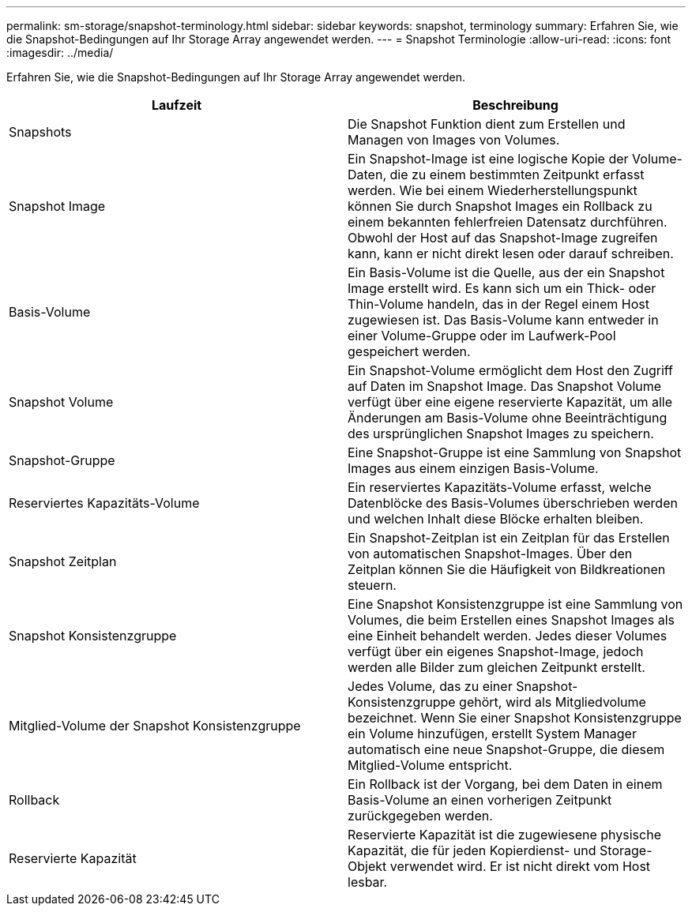 ---
permalink: sm-storage/snapshot-terminology.html 
sidebar: sidebar 
keywords: snapshot, terminology 
summary: Erfahren Sie, wie die Snapshot-Bedingungen auf Ihr Storage Array angewendet werden. 
---
= Snapshot Terminologie
:allow-uri-read: 
:icons: font
:imagesdir: ../media/


[role="lead"]
Erfahren Sie, wie die Snapshot-Bedingungen auf Ihr Storage Array angewendet werden.

[cols="2*"]
|===
| Laufzeit | Beschreibung 


 a| 
Snapshots
 a| 
Die Snapshot Funktion dient zum Erstellen und Managen von Images von Volumes.



 a| 
Snapshot Image
 a| 
Ein Snapshot-Image ist eine logische Kopie der Volume-Daten, die zu einem bestimmten Zeitpunkt erfasst werden. Wie bei einem Wiederherstellungspunkt können Sie durch Snapshot Images ein Rollback zu einem bekannten fehlerfreien Datensatz durchführen. Obwohl der Host auf das Snapshot-Image zugreifen kann, kann er nicht direkt lesen oder darauf schreiben.



 a| 
Basis-Volume
 a| 
Ein Basis-Volume ist die Quelle, aus der ein Snapshot Image erstellt wird. Es kann sich um ein Thick- oder Thin-Volume handeln, das in der Regel einem Host zugewiesen ist. Das Basis-Volume kann entweder in einer Volume-Gruppe oder im Laufwerk-Pool gespeichert werden.



 a| 
Snapshot Volume
 a| 
Ein Snapshot-Volume ermöglicht dem Host den Zugriff auf Daten im Snapshot Image. Das Snapshot Volume verfügt über eine eigene reservierte Kapazität, um alle Änderungen am Basis-Volume ohne Beeinträchtigung des ursprünglichen Snapshot Images zu speichern.



 a| 
Snapshot-Gruppe
 a| 
Eine Snapshot-Gruppe ist eine Sammlung von Snapshot Images aus einem einzigen Basis-Volume.



 a| 
Reserviertes Kapazitäts-Volume
 a| 
Ein reserviertes Kapazitäts-Volume erfasst, welche Datenblöcke des Basis-Volumes überschrieben werden und welchen Inhalt diese Blöcke erhalten bleiben.



 a| 
Snapshot Zeitplan
 a| 
Ein Snapshot-Zeitplan ist ein Zeitplan für das Erstellen von automatischen Snapshot-Images. Über den Zeitplan können Sie die Häufigkeit von Bildkreationen steuern.



 a| 
Snapshot Konsistenzgruppe
 a| 
Eine Snapshot Konsistenzgruppe ist eine Sammlung von Volumes, die beim Erstellen eines Snapshot Images als eine Einheit behandelt werden. Jedes dieser Volumes verfügt über ein eigenes Snapshot-Image, jedoch werden alle Bilder zum gleichen Zeitpunkt erstellt.



 a| 
Mitglied-Volume der Snapshot Konsistenzgruppe
 a| 
Jedes Volume, das zu einer Snapshot-Konsistenzgruppe gehört, wird als Mitgliedvolume bezeichnet. Wenn Sie einer Snapshot Konsistenzgruppe ein Volume hinzufügen, erstellt System Manager automatisch eine neue Snapshot-Gruppe, die diesem Mitglied-Volume entspricht.



 a| 
Rollback
 a| 
Ein Rollback ist der Vorgang, bei dem Daten in einem Basis-Volume an einen vorherigen Zeitpunkt zurückgegeben werden.



 a| 
Reservierte Kapazität
 a| 
Reservierte Kapazität ist die zugewiesene physische Kapazität, die für jeden Kopierdienst- und Storage-Objekt verwendet wird. Er ist nicht direkt vom Host lesbar.

|===